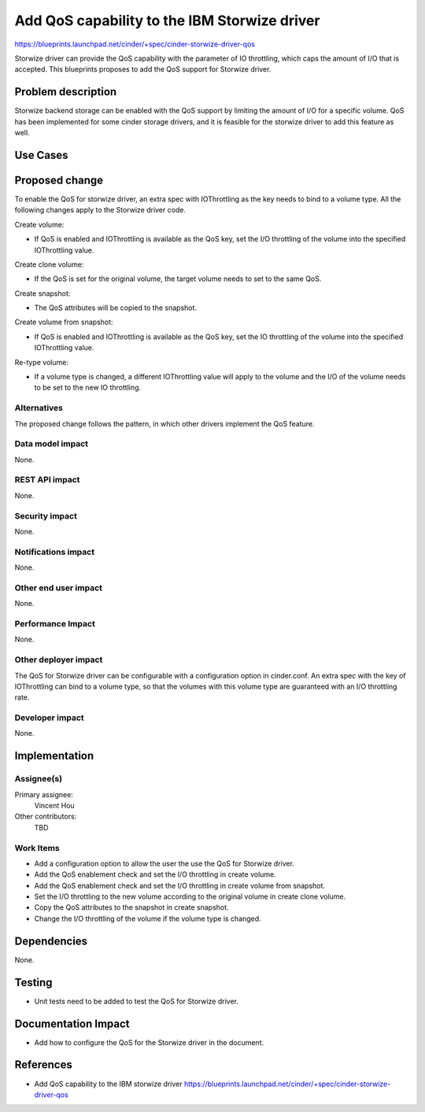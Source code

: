 ..
 This work is licensed under a Creative Commons Attribution 3.0 Unported
 License.

 http://creativecommons.org/licenses/by/3.0/legalcode

=============================================
Add QoS capability to the IBM Storwize driver
=============================================

https://blueprints.launchpad.net/cinder/+spec/cinder-storwize-driver-qos

Storwize driver can provide the QoS capability with the parameter of
IO throttling, which caps the amount of I/O that is accepted. This
blueprints proposes to add the QoS support for Storwize driver.

Problem description
===================

Storwize backend storage can be enabled with the QoS support by limiting
the amount of I/O for a specific volume. QoS has been implemented for
some cinder storage drivers, and it is feasible for the storwize driver
to add this feature as well.

Use Cases
=========

Proposed change
===============

To enable the QoS for storwize driver, an extra spec with IOThrottling as the
key needs to bind to a volume type. All the following changes apply to the
Storwize driver code.

Create volume:

* If QoS is enabled and IOThrottling is available as the QoS key, set the I/O
  throttling of the volume into the specified IOThrottling value.

Create clone volume:

* If the QoS is set for the original volume, the target volume needs to set
  to the same QoS.

Create snapshot:

* The QoS attributes will be copied to the snapshot.

Create volume from snapshot:

* If QoS is enabled and IOThrottling is available as the QoS key, set the IO
  throttling of the volume into the specified IOThrottling value.

Re-type volume:

* If a volume type is changed, a different IOThrottling value will apply to
  the volume and the I/O of the volume needs to be set to the new IO
  throttling.


Alternatives
------------

The proposed change follows the pattern, in which other drivers implement the
QoS feature.

Data model impact
-----------------

None.

REST API impact
---------------

None.

Security impact
---------------

None.

Notifications impact
--------------------

None.

Other end user impact
---------------------

None.

Performance Impact
------------------

None.

Other deployer impact
---------------------

The QoS for Storwize driver can be configurable with a configuration option
in cinder.conf. An extra spec with the key of IOThrottling can bind to a
volume type, so that the volumes with this volume type are guaranteed with
an I/O throttling rate.

Developer impact
----------------

None.


Implementation
==============

Assignee(s)
-----------

Primary assignee:
  Vincent Hou

Other contributors:
  TBD

Work Items
----------

* Add a configuration option to allow the user the use the QoS for Storwize
  driver.
* Add the QoS enablement check and set the I/O throttling in create volume.
* Add the QoS enablement check and set the I/O throttling in create volume
  from snapshot.
* Set the I/O throttling to the new volume according to the original volume
  in create clone volume.
* Copy the QoS attributes to the snapshot in create snapshot.
* Change the I/O throttling of the volume if the volume type is changed.

Dependencies
============

None.

Testing
=======

* Unit tests need to be added to test the QoS for Storwize driver.

Documentation Impact
====================

* Add how to configure the QoS for the Storwize driver in the document.

References
==========

* Add QoS capability to the IBM storwize driver
  https://blueprints.launchpad.net/cinder/+spec/cinder-storwize-driver-qos

